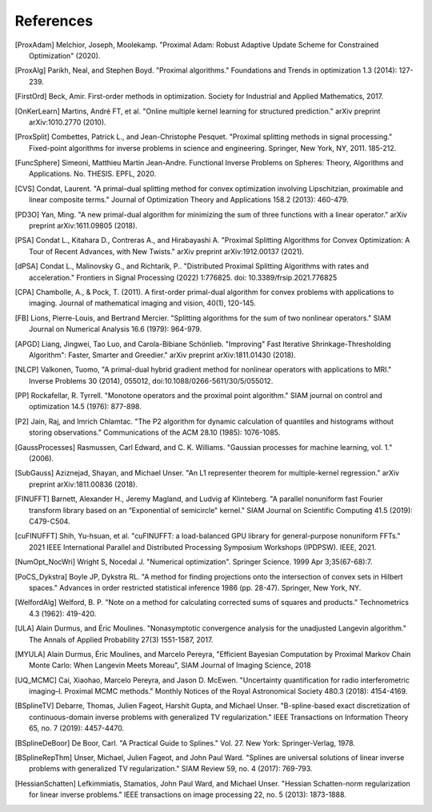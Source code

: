 References
==========

.. [ProxAdam] Melchior, Joseph, Moolekamp. "Proximal Adam: Robust Adaptive Update Scheme for Constrained Optimization" (2020).
.. [ProxAlg] Parikh, Neal, and Stephen Boyd. "Proximal algorithms." Foundations and Trends in optimization 1.3 (2014): 127-239.
.. [FirstOrd] Beck, Amir. First-order methods in optimization. Society for Industrial and Applied Mathematics, 2017.
.. [OnKerLearn] Martins, André FT, et al. "Online multiple kernel learning for structured prediction." arXiv preprint arXiv:1010.2770 (2010).
.. [ProxSplit] Combettes, Patrick L., and Jean-Christophe Pesquet. "Proximal splitting methods in signal processing." Fixed-point algorithms for inverse problems in science and engineering. Springer, New York, NY, 2011. 185-212.
.. [FuncSphere] Simeoni, Matthieu Martin Jean-Andre. Functional Inverse Problems on Spheres: Theory, Algorithms and Applications. No. THESIS. EPFL, 2020.
.. [CVS] Condat, Laurent. "A primal–dual splitting method for convex optimization involving Lipschitzian, proximable and linear composite terms." Journal of Optimization Theory and Applications 158.2 (2013): 460-479.
.. [PD3O] Yan, Ming. "A new primal-dual algorithm for minimizing the sum of three functions with a linear operator." arXiv preprint arXiv:1611.09805 (2018).
.. [PSA] Condat L., Kitahara D., Contreras A., and Hirabayashi A. "Proximal Splitting Algorithms for Convex Optimization: A Tour of Recent Advances, with New Twists." arXiv preprint arXiv:1912.00137 (2021).
.. [dPSA] Condat L., Malinovsky G., and Richtarik, P.. "Distributed Proximal Splitting Algorithms with rates and acceleration." Frontiers in Signal Processing (2022) 1:776825. doi: 10.3389/frsip.2021.776825
.. [CPA] Chambolle, A., & Pock, T. (2011). A first-order primal-dual algorithm for convex problems with applications to imaging. Journal of mathematical imaging and vision, 40(1), 120-145.
.. [FB] Lions, Pierre-Louis, and Bertrand Mercier. "Splitting algorithms for the sum of two nonlinear operators." SIAM Journal on Numerical Analysis 16.6 (1979): 964-979.
.. [APGD] Liang, Jingwei, Tao Luo, and Carola-Bibiane Schönlieb. "Improving" Fast Iterative Shrinkage-Thresholding Algorithm": Faster, Smarter and Greedier." arXiv preprint arXiv:1811.01430 (2018).
.. [NLCP] Valkonen, Tuomo, "A primal-dual hybrid gradient method for nonlinear operators with applications to MRI." Inverse Problems 30 (2014), 055012, doi:10.1088/0266-5611/30/5/055012.
.. [PP] Rockafellar, R. Tyrrell. "Monotone operators and the proximal point algorithm." SIAM journal on control and optimization 14.5 (1976): 877-898.
.. [P2] Jain, Raj, and Imrich Chlamtac. "The P2 algorithm for dynamic calculation of quantiles and histograms without storing observations." Communications of the ACM 28.10 (1985): 1076-1085.
.. [GaussProcesses] Rasmussen, Carl Edward, and C. K. Williams. "Gaussian processes for machine learning, vol. 1." (2006).
.. [SubGauss] Aziznejad, Shayan, and Michael Unser. "An L1 representer theorem for multiple-kernel regression." arXiv preprint arXiv:1811.00836 (2018).
.. [FINUFFT] Barnett, Alexander H., Jeremy Magland, and Ludvig af Klinteberg. "A parallel nonuniform fast Fourier transform library based on an “Exponential of semicircle" kernel." SIAM Journal on Scientific Computing 41.5 (2019): C479-C504.
.. [cuFINUFFT] Shih, Yu-hsuan, et al. "cuFINUFFT: a load-balanced GPU library for general-purpose nonuniform FFTs." 2021 IEEE International Parallel and Distributed Processing Symposium Workshops (IPDPSW). IEEE, 2021.
.. [NumOpt_NocWri] Wright S, Nocedal J. "Numerical optimization". Springer Science. 1999 Apr 3;35(67-68):7.
.. [PoCS_Dykstra] Boyle JP, Dykstra RL. "A method for finding projections onto the intersection of convex sets in Hilbert spaces." Advances in order restricted statistical inference 1986 (pp. 28-47). Springer, New York, NY.
.. [WelfordAlg] Welford, B. P. "Note on a method for calculating corrected sums of squares and products." Technometrics 4.3 (1962): 419-420.
.. [ULA] Alain Durmus, and Éric Moulines. "Nonasymptotic convergence analysis for the unadjusted Langevin algorithm." The Annals of Applied Probability 27(3) 1551-1587, 2017.
.. [MYULA] Alain Durmus, Éric Moulines, and Marcelo Pereyra, "Efficient Bayesian Computation by Proximal Markov Chain Monte Carlo: When Langevin Meets Moreau", SIAM Journal of Imaging Science, 2018
.. [UQ_MCMC] Cai, Xiaohao, Marcelo Pereyra, and Jason D. McEwen. "Uncertainty quantification for radio interferometric imaging–I. Proximal MCMC methods." Monthly Notices of the Royal Astronomical Society 480.3 (2018): 4154-4169.
.. [BSplineTV] Debarre, Thomas, Julien Fageot, Harshit Gupta, and Michael Unser. "B-spline-based exact discretization of continuous-domain inverse problems with generalized TV regularization." IEEE Transactions on Information Theory 65, no. 7 (2019): 4457-4470.
.. [BSplineDeBoor] De Boor, Carl. "A Practical Guide to Splines." Vol. 27. New York: Springer-Verlag, 1978.
.. [BSplineRepThm] Unser, Michael, Julien Fageot, and John Paul Ward. "Splines are universal solutions of linear inverse problems with generalized TV regularization." SIAM Review 59, no. 4 (2017): 769-793.
.. [HessianSchatten] Lefkimmiatis, Stamatios, John Paul Ward, and Michael Unser. "Hessian Schatten-norm regularization for linear inverse problems." IEEE transactions on image processing 22, no. 5 (2013): 1873-1888.